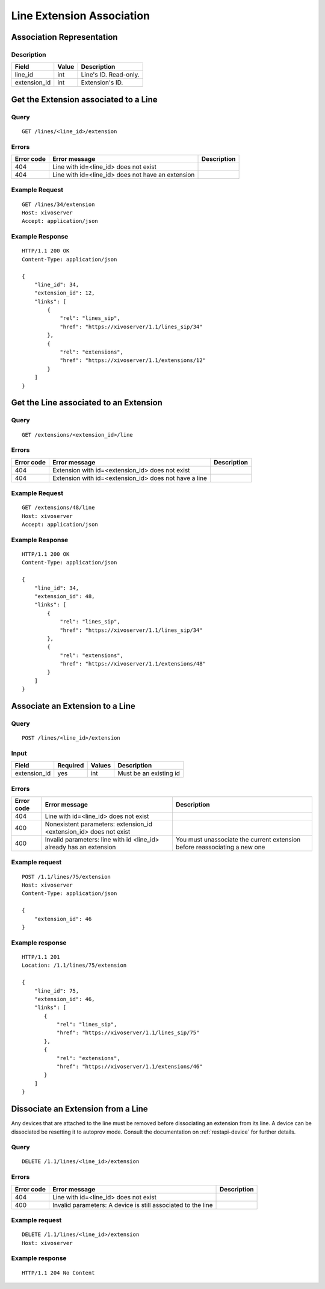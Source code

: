 .. _line-extension-association:

**************************
Line Extension Association
**************************


Association Representation
==========================

Description
-----------

+--------------+-------+-----------------------+
| Field        | Value | Description           |
+==============+=======+=======================+
| line_id      | int   | Line's ID. Read-only. |
+--------------+-------+-----------------------+
| extension_id | int   | Extension's ID.       |
+--------------+-------+-----------------------+

Get the Extension associated to a Line
======================================

Query
-----

::

    GET /lines/<line_id>/extension

Errors
------

+------------+---------------------------------------------------+-------------+
| Error code | Error message                                     | Description |
+============+===================================================+=============+
| 404        | Line with id=<line_id> does not exist             |             |
+------------+---------------------------------------------------+-------------+
| 404        | Line with id=<line_id> does not have an extension |             |
+------------+---------------------------------------------------+-------------+


Example Request
---------------

::

    GET /lines/34/extension
    Host: xivoserver
    Accept: application/json


Example Response
----------------

::

    HTTP/1.1 200 OK
    Content-Type: application/json

    {
        "line_id": 34,
        "extension_id": 12,
        "links": [
            {
                "rel": "lines_sip",
                "href": "https://xivoserver/1.1/lines_sip/34"
            },
            {
                "rel": "extensions",
                "href": "https://xivoserver/1.1/extensions/12"
            }
        ]
    }


Get the Line associated to an Extension
=======================================

Query
-----

::

    GET /extensions/<extension_id>/line

Errors
------

+------------+-------------------------------------------------------+-------------+
| Error code | Error message                                         | Description |
+============+=======================================================+=============+
| 404        | Extension with id=<extension_id> does not exist       |             |
+------------+-------------------------------------------------------+-------------+
| 404        | Extension with id=<extension_id> does not have a line |             |
+------------+-------------------------------------------------------+-------------+


Example Request
---------------

::

    GET /extensions/48/line
    Host: xivoserver
    Accept: application/json


Example Response
----------------

::

    HTTP/1.1 200 OK
    Content-Type: application/json

    {
        "line_id": 34,
        "extension_id": 48,
        "links": [
            {
                "rel": "lines_sip",
                "href": "https://xivoserver/1.1/lines_sip/34"
            },
            {
                "rel": "extensions",
                "href": "https://xivoserver/1.1/extensions/48"
            }
        ]
    }


Associate an Extension to a Line
================================

Query
-----

::

    POST /lines/<line_id>/extension


Input
-----

+--------------+----------+--------+------------------------+
| Field        | Required | Values | Description            |
+==============+==========+========+========================+
| extension_id | yes      | int    | Must be an existing id |
+--------------+----------+--------+------------------------+


Errors
------

+------------+---------------------------------------------------------------------+---------------------------------------------------------------------------+
| Error code | Error message                                                       | Description                                                               |
+============+=====================================================================+===========================================================================+
| 404        | Line with id=<line_id> does not exist                               |                                                                           |
+------------+---------------------------------------------------------------------+---------------------------------------------------------------------------+
| 400        | Nonexistent parameters: extension_id <extension_id> does not exist  |                                                                           |
+------------+---------------------------------------------------------------------+---------------------------------------------------------------------------+
| 400        | Invalid parameters: line with id <line_id> already has an extension | You must unassociate the current extension before reassociating a new one |
+------------+---------------------------------------------------------------------+---------------------------------------------------------------------------+


Example request
---------------

::

    POST /1.1/lines/75/extension
    Host: xivoserver
    Content-Type: application/json

    {
        "extension_id": 46
    }


Example response
----------------

::

    HTTP/1.1 201
    Location: /1.1/lines/75/extension

    {
        "line_id": 75,
        "extension_id": 46,
        "links": [
           {
               "rel": "lines_sip",
               "href": "https://xivoserver/1.1/lines_sip/75"
           },
           {
               "rel": "extensions",
               "href": "https://xivoserver/1.1/extensions/46"
           }
        ]
    }


Dissociate an Extension from a Line
===================================

Any devices that are attached to the line must be removed before dissociating an extension from its
line. A device can be dissociated be resetting it to autoprov mode.
Consult the documentation on :ref:`restapi-device` for further details.


Query
-----

::

    DELETE /1.1/lines/<line_id>/extension


Errors
------

+------------+---------------------------------------------------------------+-------------+
| Error code | Error message                                                 | Description |
+============+===============================================================+=============+
| 404        | Line with id=<line_id> does not exist                         |             |
+------------+---------------------------------------------------------------+-------------+
| 400        | Invalid parameters:  A device is still associated to the line |             |
+------------+---------------------------------------------------------------+-------------+


Example request
---------------

::

    DELETE /1.1/lines/<line_id>/extension
    Host: xivoserver


Example response
----------------

::

    HTTP/1.1 204 No Content
